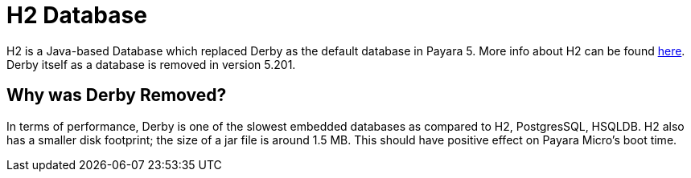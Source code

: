 [[h2-database]]
= H2 Database

H2 is a Java-based Database which replaced Derby as the default database in Payara 5. More info about H2 can be found 
http://www.h2database.com/html/main.html[here].
Derby itself as a database is removed in version 5.201.

[[why-was-derby-removed]]
== Why was Derby Removed?
In terms of performance, Derby is one of the slowest  embedded databases as  
compared to H2, PostgresSQL, HSQLDB. H2 also has a smaller disk footprint; the 
size of a jar file is around 1.5 MB. This should have positive effect on Payara 
Micro's boot time. 